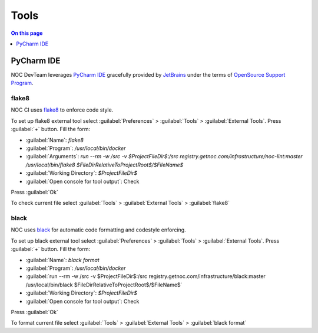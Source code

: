 .. _dev-tools:

=====
Tools
=====

.. contents:: On this page
    :local:
    :backlinks: none
    :depth: 1
    :class: singlecol

.. _dev-tools-pycharm:

PyCharm IDE
-----------
NOC DevTeam leverages `PyCharm IDE <https://www.jetbrains.com/pycharm/>`_
gracefully provided by `JetBrains <https://www.jetbrains.com/>`_
under the terms of `OpenSource Support Program <https://www.jetbrains.com/community/opensource/>`_.

.. _dev-tools-pycharm-flake8:

flake8
^^^^^^
NOC CI uses `flake8 <http://flake8.pycqa.org/en/latest/>`_ to enforce code style.

To set up flake8 external tool select
:guilabel:`Preferences` > :guilabel:`Tools` > :guilabel:`External Tools`.
Press :guilabel:`+` button. Fill the form:

* :guilabel:`Name`: `flake8`
* :guilabel:`Program`: `/usr/local/bin/docker`
* :guilabel:`Arguments`: `run --rm -w /src -v $ProjectFileDir$:/src registry.getnoc.com/infrastructure/noc-lint:master /usr/local/bin/flake8 $FileDirRelativeToProjectRoot$/$FileName$`
* :guilabel:`Working Directory`: `$ProjectFileDir$`
* :guilabel:`Open console for tool output`: Check

Press :guilabel:`Ok`

To check current file select
:guilabel:`Tools` > :guilabel:`External Tools` > :guilabel:`flake8`

.. _dev-tools-pycharm-black:

black
^^^^^
NOC uses `black <https://black.readthedocs.io/en/stable/>`_ for automatic code
formatting and codestyle enforcing.

To set up black external tool select
:guilabel:`Preferences` > :guilabel:`Tools` > :guilabel:`External Tools`.
Press :guilabel:`+` button. Fill the form:

* :guilabel:`Name`: `black format`
* :guilabel:`Program`: `/usr/local/bin/docker`
* :guilabel:`run --rm -w /src -v $ProjectFileDir$:/src registry.getnoc.com/infrastructure/black:master /usr/local/bin/black $FileDirRelativeToProjectRoot$/$FileName$`
* :guilabel:`Working Directory`: `$ProjectFileDir$`
* :guilabel:`Open console for tool output`: Check

Press :guilabel:`Ok`

To format current file select
:guilabel:`Tools` > :guilabel:`External Tools` > :guilabel:`black format`
